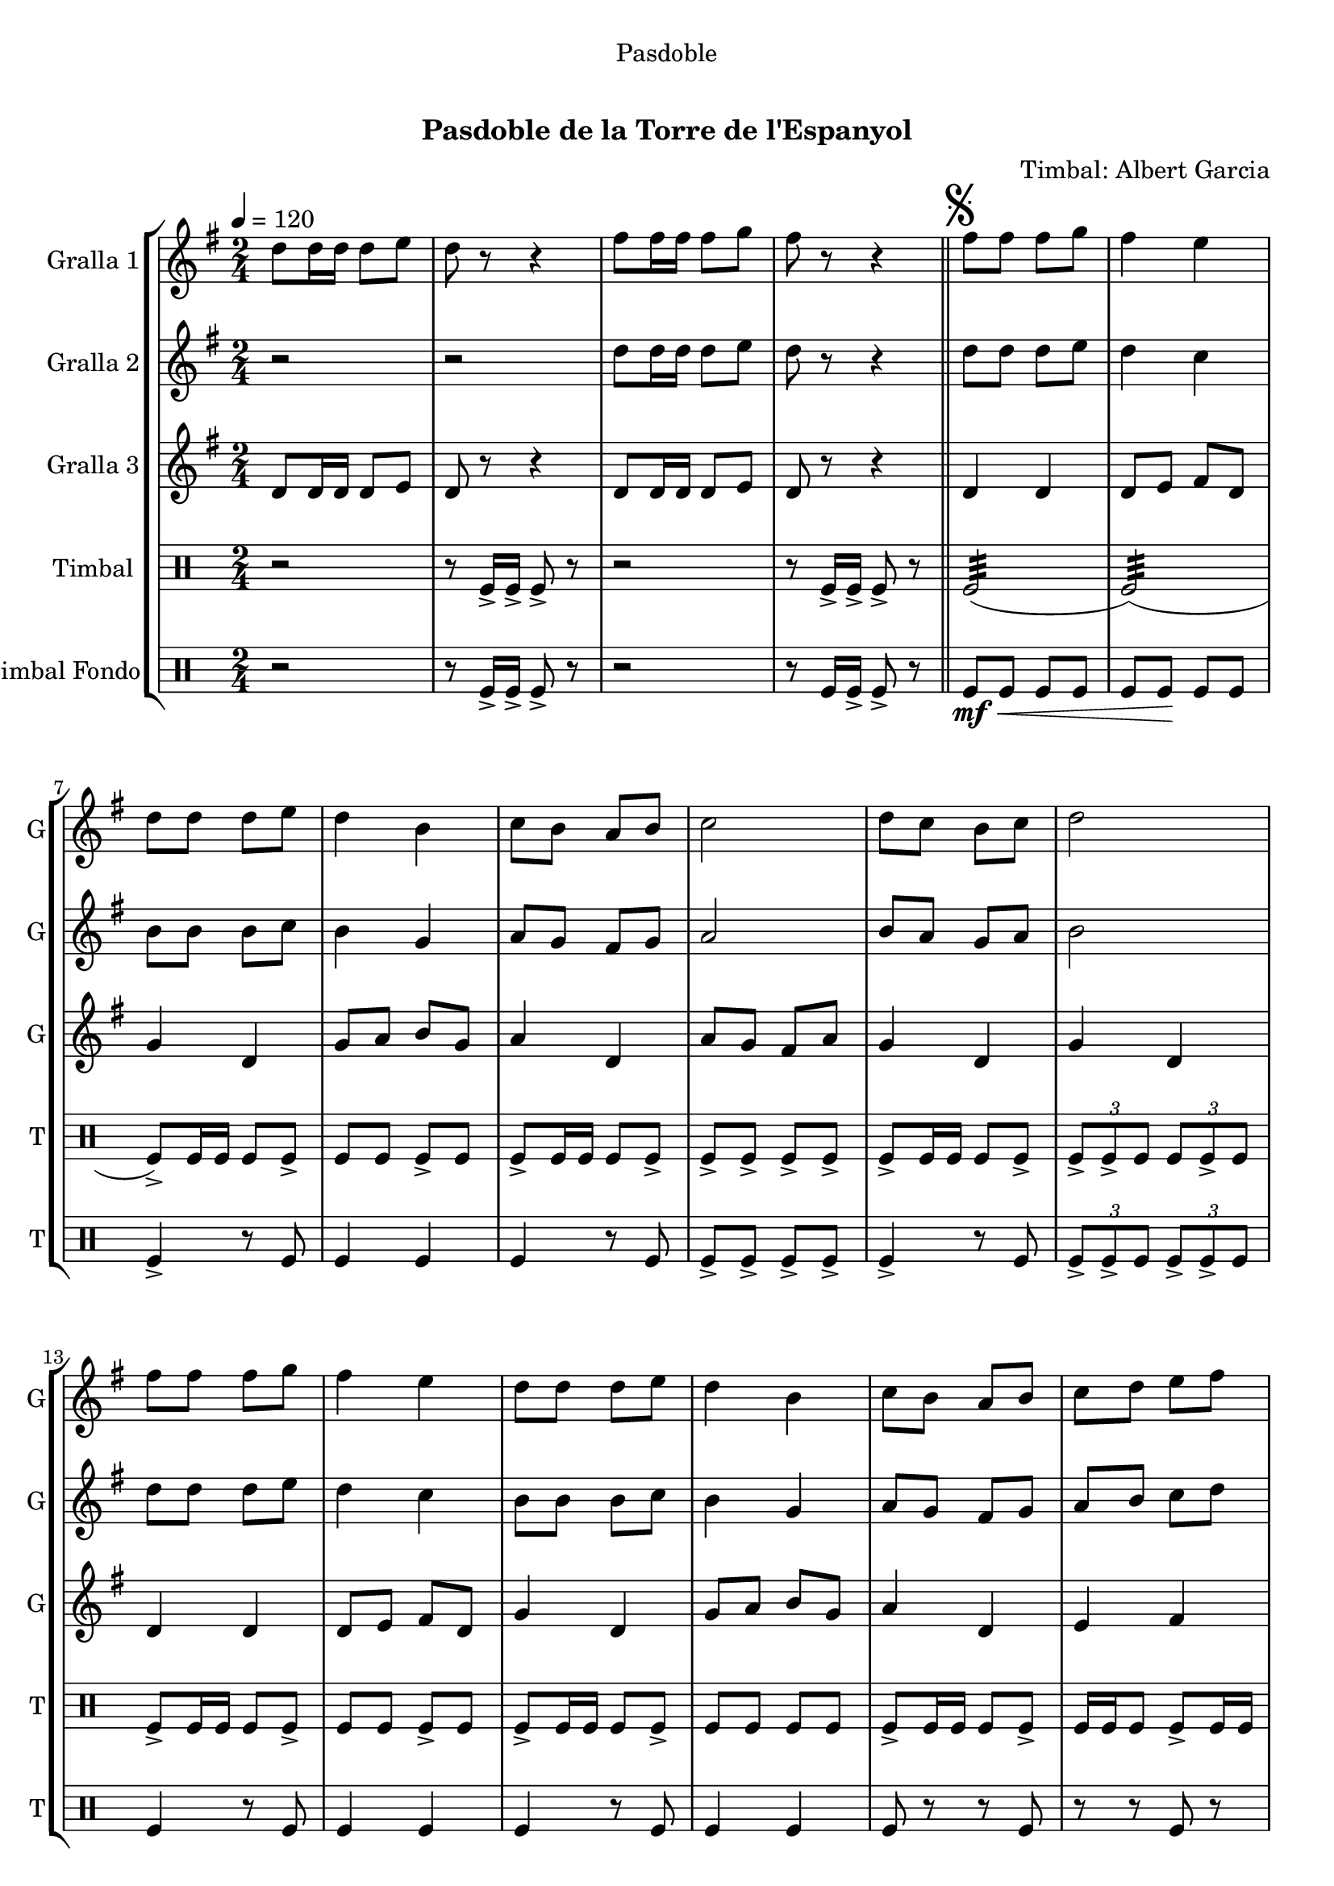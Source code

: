 \version "2.16.0"

\header {
  dedication="Pasdoble"
  title="   "
  subtitle="Pasdoble de la Torre de l'Espanyol"
  subsubtitle=""
  poet=""
  meter=""
  piece=""
  composer="Timbal: Albert Garcia"
  arranger=""
  opus=""
  instrument=""
  copyright="     "
  tagline="  "
}

liniaroAa =
\relative d''
{
  \tempo 4=120
  \clef treble
  \key g \major
  \time 2/4
  d8 d16 d d8 e  |
  d8 r r4  |
  fis8 fis16 fis fis8 g  |
  fis8 r r4  \bar "||"
  %05
  \mark \markup {\musicglyph #"scripts.segno"} fis8 fis fis g  |
  fis4 e  |
  d8 d d e  |
  d4 b  |
  c8 b a b  |
  %10
  c2  |
  d8 c b c  |
  d2  |
  fis8 fis fis g  |
  fis4 e  |
  %15
  d8 d d e  |
  d4 b  |
  c8 b a b  |
  c8 d e fis  |
  g8 r d r  |
  %20
  g8 r r b,16 c  |
  d8 d d d  |
  d8 e d cis  |
  d4 b  |
  r8 b d g  |
  %25
  fis4. g8  |
  fis4. e8  |
  d2 ~  |
  d8 d16 c b8 c  |
  d8 r d4 ~  |
  %30
  d8 d e f  |
  e8 r e4 ~  |
  e8 g fis e  |
  d4. g8  |
  fis4. a8  |
  %35
  g4 g8. g16  |
  \mark "D.S." g4 r4  \bar "|." % kompletite
}

liniaroAb =
\relative d''
{
  \tempo 4=120
  \clef treble
  \key g \major
  \time 2/4
  r2  |
  r2  |
  d8 d16 d d8 e  |
  d8 r r4  \bar "||"
  %05
  d8 d d e  |
  d4 c  |
  b8 b b c  |
  b4 g  |
  a8 g fis g  |
  %10
  a2  |
  b8 a g a  |
  b2  |
  d8 d d e  |
  d4 c  |
  %15
  b8 b b c  |
  b4 g  |
  a8 g fis g  |
  a8 b c d  |
  b8 r a r  |
  %20
  b8 r r g16 a  |
  b8 b b b  |
  b8 c b ais  |
  b4 g  |
  r8 g b e  |
  %25
  d4. e8  |
  d4. c8  |
  b2 ~  |
  b8 b16 a g8 a  |
  b8 r b4 ~  |
  %30
  b8 b c d  |
  c8 r c4 ~  |
  c8 e d c  |
  b4. g8  |
  d'4. d8  |
  %35
  <g, b>4 <g b>8. <g b>16  |
  <g b>4 r4  \bar "|." % kompletite
}

liniaroAc =
\relative d'
{
  \tempo 4=120
  \clef treble
  \key g \major
  \time 2/4
  d8 d16 d d8 e  |
  d8 r r4  |
  d8 d16 d d8 e  |
  d8 r r4  \bar "||"
  %05
  d4 d  |
  d8 e fis d  |
  g4 d  |
  g8 a b g  |
  a4 d,  |
  %10
  a'8 g fis a  |
  g4 d  |
  g4 d  |
  d4 d  |
  d8 e fis d  |
  %15
  g4 d  |
  g8 a b g  |
  a4 d,  |
  e4 fis  |
  g8 r d r  |
  %20
  g8 r r4  |
  g4 d  |
  g4 d  |
  g4 g  |
  r2  |
  %25
  d4 d  |
  d4 d  |
  g4 g8. g16  |
  g4 r  |
  r8 g fis a  |
  %30
  g8 r r4  |
  r8 c, c d  |
  e8 r r4  |
  g4 d  |
  fis4 d  |
  %35
  g4 g8. g16  |
  g4 r  \bar "|."
}

liniaroAd =
\drummode
{
  \tempo 4=120
  \time 2/4
  r2  |
  r8 tomfl16 -> tomfl -> tomfl8 -> r  |
  r2  |
  r8 tomfl16 -> tomfl -> tomfl8 -> r  \bar "||"
  %05
  tomfl2:32 (  |
  tomfl2:32 ) (  |
  tomfl8 -> ) tomfl16 tomfl tomfl8 tomfl ->  |
  tomfl8 tomfl tomfl -> tomfl  |
  tomfl8 -> tomfl16 tomfl tomfl8 tomfl ->  |
  %10
  tomfl8 -> tomfl -> tomfl -> tomfl ->  |
  tomfl8 -> tomfl16 tomfl tomfl8 tomfl ->  |
  \times 2/3 { tomfl8 -> tomfl -> tomfl } \times 2/3 { tomfl tomfl -> tomfl } |
  tomfl8 -> tomfl16 tomfl tomfl8 tomfl ->  |
  tomfl8 tomfl tomfl -> tomfl  |
  %15
  tomfl8 -> tomfl16 tomfl tomfl8 tomfl ->  |
  tomfl8 tomfl tomfl tomfl  |
  tomfl8 -> tomfl16 tomfl tomfl8 tomfl ->  |
  tomfl16 tomfl tomfl8 tomfl -> tomfl16 tomfl  |
  tomfl4 -> tomfl16 tomfl <tomfl tomfl> tomfl  |
  %20
  tomfl8 r16 tomfl <tomfl tomfl>8 -> tomfl ->  |
  tomfl8 tomfl16 -> tomfl tomfl8 -> tomfl16 -> tomfl ->  |
  tomfl8 tomfl16 tomfl -> tomfl8 -> tomfl16 -> tomfl ->  |
  tomfl8 -> tomfl16 tomfl tomfl tomfl tomfl tomfl  |
  tomfl4 -> r  |
  %25
  tomfl8 tomfl16 tomfl -> -> tomfl8 tomfl16 -> tomfl ->  |
  tomfl8 tomfl16 tomfl tomfl8 tomfl16 -> tomfl -> -> ->  |
  \times 2/3 { tomfl8 -> tomfl -> tomfl } \times 2/3 { tomfl -> tomfl -> tomfl }  |
  tomfl4 -> r  |
  tomfl8 tomfl16 -> tomfl tomfl8 tomfl ->  |
  %30
  tomfl8 tomfl tomfl tomfl  |
  tomfl8 -> tomfl16 tomfl tomfl8 tomfl ->  |
  \times 2/3 { tomfl8 tomfl tomfl } \times 2/3 { tomfl -> tomfl -> tomfl } |
  tomfl8 -> tomfl16 tomfl tomfl8 tomfl ->  |
  tomfl16 tomfl tomfl8 tomfl -> tomfl16 tomfl  |
  %35
  tomfl4 -> tomfl8 -> tomfl ->  |
  tomfl8 -> r4 r8  \bar "|." % kompletite
}

liniaroAe =
\drummode
{
  \tempo 4=120
  \time 2/4
  r2  |
  r8 tomfl16 -> tomfl -> tomfl8 -> r  |
  r2  |
  r8 tomfl16 tomfl -> -> tomfl8 -> r \bar "||"
  %05
  tomfl8 \mf \< tomfl tomfl tomfl  |
  tomfl8 tomfl \! \! tomfl tomfl \!  |
  tomfl4 -> r8 tomfl  |
  tomfl4 tomfl  |
  tomfl4 r8 tomfl  |
  %10
  tomfl8 -> tomfl -> tomfl -> tomfl ->  |
  tomfl4 -> r8 tomfl  |
  \times 2/3 { tomfl8 -> tomfl -> tomfl } \times 2/3 { tomfl -> tomfl -> tomfl } |
  tomfl4 r8 tomfl  |
  tomfl4 tomfl  |
  %15
  tomfl4 r8 tomfl  |
  tomfl4 tomfl  |
  tomfl8 r r tomfl  |
  r8 r tomfl r  |
  tomfl4 -> tomfl16 tomfl tomfl tomfl  |
  %20
  tomfl8 r r -> tomfl ->  |
  tomfl4 r8 tomfl  |
  tomfl4 tomfl  |
  tomfl8 tomfl tomfl tomfl  |
  tomfl4 -> r  |
  %25
  tomfl4 r8 tomfl  |
  tomfl4 tomfl  |
  \times 2/3 { tomfl8 -> tomfl -> tomfl } \times 2/3 { tomfl -> tomfl -> tomfl } |
  tomfl4 -> r  |
  tomfl4 r8 tomfl  |
  %30
  tomfl4 tomfl  |
  tomfl4 r8 tomfl  |
  \times 2/3 { tomfl8 tomfl tomfl } \times 2/3 { tomfl -> -> tomfl -> tomfl } |
  tomfl8 -> r r tomfl ->  |
  r8 r tomfl -> r  |
  %35
  tomfl4 -> tomfl8 -> tomfl ->  |
  tomfl8 -> r4 r8  \bar "|." % kompletite
}

\book {

\paper {
  print-page-number = false
}

\bookpart {
  \score {
    \new StaffGroup {
      \override Score.RehearsalMark #'self-alignment-X = #LEFT
      <<
        \new Staff \with {instrumentName = #"Gralla 1" shortInstrumentName = #"G"} \liniaroAa
        \new Staff \with {instrumentName = #"Gralla 2" shortInstrumentName = #"G"} \liniaroAb
        \new Staff \with {instrumentName = #"Gralla 3" shortInstrumentName = #"G"} \liniaroAc
        \new DrumStaff \with {instrumentName = #"Timbal" shortInstrumentName = #"T"} \liniaroAd
        \new DrumStaff \with {instrumentName = #"Timbal Fondo" shortInstrumentName = #"T"} \liniaroAe
      >>
    }
    \layout {}
  }\score { \unfoldRepeats
    \new StaffGroup {
      \override Score.RehearsalMark #'self-alignment-X = #LEFT
      <<
        \new Staff \with {instrumentName = #"Gralla 1" shortInstrumentName = #"G"} \liniaroAa
        \new Staff \with {instrumentName = #"Gralla 2" shortInstrumentName = #"G"} \liniaroAb
        \new Staff \with {instrumentName = #"Gralla 3" shortInstrumentName = #"G"} \liniaroAc
        \new DrumStaff \with {instrumentName = #"Timbal" shortInstrumentName = #"T"} \liniaroAd
        \new DrumStaff \with {instrumentName = #"Timbal Fondo" shortInstrumentName = #"T"} \liniaroAe
      >>
    }
    \midi {}
  }
}

\bookpart {
  \header {instrument="Gralla 1"}
  \score {
    \new StaffGroup {
      \override Score.RehearsalMark #'self-alignment-X = #LEFT
      <<
        \new Staff \liniaroAa
      >>
    }
    \layout {}
  }\score { \unfoldRepeats
    \new StaffGroup {
      \override Score.RehearsalMark #'self-alignment-X = #LEFT
      <<
        \new Staff \liniaroAa
      >>
    }
    \midi {}
  }
}

\bookpart {
  \header {instrument="Gralla 2"}
  \score {
    \new StaffGroup {
      \override Score.RehearsalMark #'self-alignment-X = #LEFT
      <<
        \new Staff \liniaroAb
      >>
    }
    \layout {}
  }\score { \unfoldRepeats
    \new StaffGroup {
      \override Score.RehearsalMark #'self-alignment-X = #LEFT
      <<
        \new Staff \liniaroAb
      >>
    }
    \midi {}
  }
}

\bookpart {
  \header {instrument="Gralla 3"}
  \score {
    \new StaffGroup {
      \override Score.RehearsalMark #'self-alignment-X = #LEFT
      <<
        \new Staff \liniaroAc
      >>
    }
    \layout {}
  }\score { \unfoldRepeats
    \new StaffGroup {
      \override Score.RehearsalMark #'self-alignment-X = #LEFT
      <<
        \new Staff \liniaroAc
      >>
    }
    \midi {}
  }
}

\bookpart {
  \header {instrument="Timbal"}
  \score {
    \new StaffGroup {
      \override Score.RehearsalMark #'self-alignment-X = #LEFT
      <<
        \new DrumStaff \liniaroAd
      >>
    }
    \layout {}
  }\score { \unfoldRepeats
    \new StaffGroup {
      \override Score.RehearsalMark #'self-alignment-X = #LEFT
      <<
        \new DrumStaff \liniaroAd
      >>
    }
    \midi {}
  }
}

\bookpart {
  \header {instrument="Timbal Fondo"}
  \score {
    \new StaffGroup {
      \override Score.RehearsalMark #'self-alignment-X = #LEFT
      <<
        \new DrumStaff \liniaroAe
      >>
    }
    \layout {}
  }\score { \unfoldRepeats
    \new StaffGroup {
      \override Score.RehearsalMark #'self-alignment-X = #LEFT
      <<
        \new DrumStaff \liniaroAe
      >>
    }
    \midi {}
  }
}

}

\book {

\paper {
  print-page-number = false
  #(set-paper-size "a6landscape")
  #(layout-set-staff-size 14)
}

\bookpart {
  \header {instrument="Gralla 1"}
  \score {
    \new StaffGroup {
      \override Score.RehearsalMark #'self-alignment-X = #LEFT
      <<
        \new Staff \liniaroAa
      >>
    }
    \layout {}
  }
}

\bookpart {
  \header {instrument="Gralla 2"}
  \score {
    \new StaffGroup {
      \override Score.RehearsalMark #'self-alignment-X = #LEFT
      <<
        \new Staff \liniaroAb
      >>
    }
    \layout {}
  }
}

\bookpart {
  \header {instrument="Gralla 3"}
  \score {
    \new StaffGroup {
      \override Score.RehearsalMark #'self-alignment-X = #LEFT
      <<
        \new Staff \liniaroAc
      >>
    }
    \layout {}
  }
}

\bookpart {
  \header {instrument="Timbal"}
  \score {
    \new StaffGroup {
      \override Score.RehearsalMark #'self-alignment-X = #LEFT
      <<
        \new DrumStaff \liniaroAd
      >>
    }
    \layout {}
  }
}

\bookpart {
  \header {instrument="Timbal Fondo"}
  \score {
    \new StaffGroup {
      \override Score.RehearsalMark #'self-alignment-X = #LEFT
      <<
        \new DrumStaff \liniaroAe
      >>
    }
    \layout {}
  }
}

}


